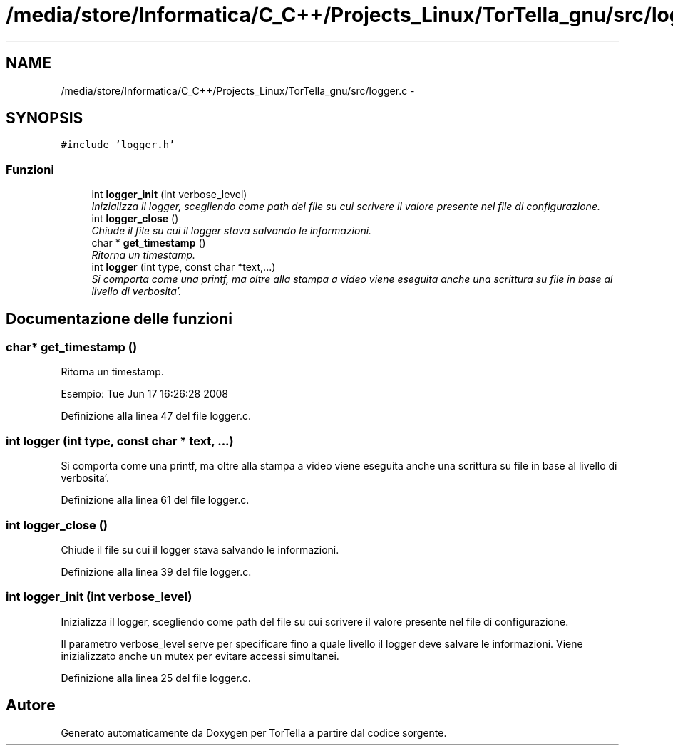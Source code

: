 .TH "/media/store/Informatica/C_C++/Projects_Linux/TorTella_gnu/src/logger.c" 3 "19 Jun 2008" "Version 0.1" "TorTella" \" -*- nroff -*-
.ad l
.nh
.SH NAME
/media/store/Informatica/C_C++/Projects_Linux/TorTella_gnu/src/logger.c \- 
.SH SYNOPSIS
.br
.PP
\fC#include 'logger.h'\fP
.br

.SS "Funzioni"

.in +1c
.ti -1c
.RI "int \fBlogger_init\fP (int verbose_level)"
.br
.RI "\fIInizializza il logger, scegliendo come path del file su cui scrivere il valore presente nel file di configurazione. \fP"
.ti -1c
.RI "int \fBlogger_close\fP ()"
.br
.RI "\fIChiude il file su cui il logger stava salvando le informazioni. \fP"
.ti -1c
.RI "char * \fBget_timestamp\fP ()"
.br
.RI "\fIRitorna un timestamp. \fP"
.ti -1c
.RI "int \fBlogger\fP (int type, const char *text,...)"
.br
.RI "\fISi comporta come una printf, ma oltre alla stampa a video viene eseguita anche una scrittura su file in base al livello di verbosita'. \fP"
.in -1c
.SH "Documentazione delle funzioni"
.PP 
.SS "char* get_timestamp ()"
.PP
Ritorna un timestamp. 
.PP
Esempio: Tue Jun 17 16:26:28 2008 
.PP
Definizione alla linea 47 del file logger.c.
.SS "int logger (int type, const char * text,  ...)"
.PP
Si comporta come una printf, ma oltre alla stampa a video viene eseguita anche una scrittura su file in base al livello di verbosita'. 
.PP
Definizione alla linea 61 del file logger.c.
.SS "int logger_close ()"
.PP
Chiude il file su cui il logger stava salvando le informazioni. 
.PP
Definizione alla linea 39 del file logger.c.
.SS "int logger_init (int verbose_level)"
.PP
Inizializza il logger, scegliendo come path del file su cui scrivere il valore presente nel file di configurazione. 
.PP
Il parametro verbose_level serve per specificare fino a quale livello il logger deve salvare le informazioni. Viene inizializzato anche un mutex per evitare accessi simultanei. 
.PP
Definizione alla linea 25 del file logger.c.
.SH "Autore"
.PP 
Generato automaticamente da Doxygen per TorTella a partire dal codice sorgente.
